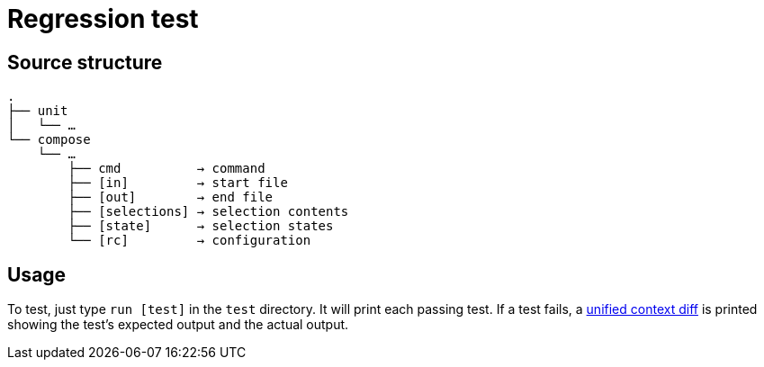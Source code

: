 Regression test
===============

:unified-context-diff: https://en.wikipedia.org/wiki/Diff#Unified_format

Source structure
----------------

----------------------------------------------
.
├── unit
│   └── …
└── compose
    └── …
        ├── cmd          → command
        ├── [in]         → start file
        ├── [out]        → end file
        ├── [selections] → selection contents
        ├── [state]      → selection states
        └── [rc]         → configuration
----------------------------------------------

Usage
-----

To test, just type +run [test]+ in the +test+ directory.
It will print each passing test.  If a test fails, a {unified-context-diff}[unified context diff]
is printed showing the test’s expected output and the actual output.
